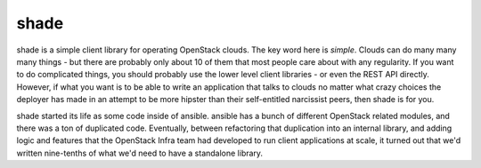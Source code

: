 shade
=====

shade is a simple client library for operating OpenStack clouds. The
key word here is *simple*. Clouds can do many many many things - but there are
probably only about 10 of them that most people care about with any
regularity. If you want to do complicated things, you should probably use
the lower level client libraries - or even the REST API directly. However,
if what you want is to be able to write an application that talks to clouds
no matter what crazy choices the deployer has made in an attempt to be
more hipster than their self-entitled narcissist peers, then shade is for you.

shade started its life as some code inside of ansible. ansible has a bunch
of different OpenStack related modules, and there was a ton of duplicated
code. Eventually, between refactoring that duplication into an internal
library, and adding logic and features that the OpenStack Infra team had
developed to run client applications at scale, it turned out that we'd written
nine-tenths of what we'd need to have a standalone library.
